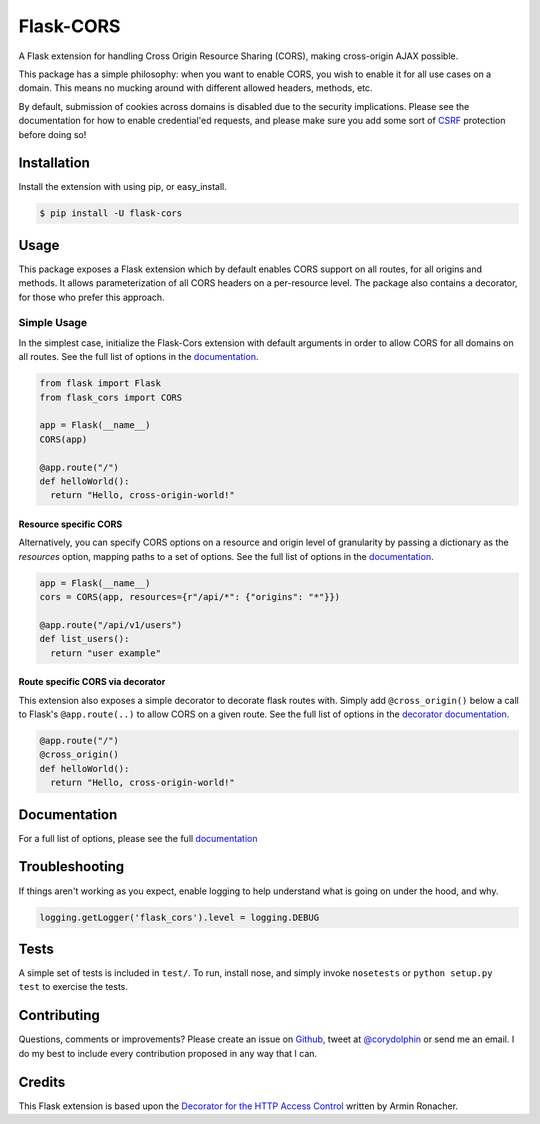 Flask-CORS
==========

|Build Status| |Latest Version| |Supported Python versions|
|License|

A Flask extension for handling Cross Origin Resource Sharing (CORS), making cross-origin AJAX possible.

This package has a simple philosophy: when you want to enable CORS, you wish to enable it for all use cases on a domain. 
This means no mucking around with different allowed headers, methods, etc. 

By default, submission of cookies across domains is disabled due to the security implications. 
Please see the documentation for how to enable credential'ed requests, and please make sure you add some sort of `CSRF <http://en.wikipedia.org/wiki/Cross-site_request_forgery>`__ protection before doing so!

Installation
------------

Install the extension with using pip, or easy\_install.

.. code:: bash

    $ pip install -U flask-cors

Usage
-----

This package exposes a Flask extension which by default enables CORS support on all routes, for all origins and methods. 
It allows parameterization of all CORS headers on a per-resource level. 
The package also contains a decorator, for those who prefer this approach.

Simple Usage
~~~~~~~~~~~~

In the simplest case, initialize the Flask-Cors extension with default arguments in order to allow CORS for all domains on all routes. 
See the full list of options in the `documentation <https://flask-cors.corydolphin.com/en/latest/api.html#extension>`__.

.. code:: python


    from flask import Flask
    from flask_cors import CORS

    app = Flask(__name__)
    CORS(app)

    @app.route("/")
    def helloWorld():
      return "Hello, cross-origin-world!"

Resource specific CORS
^^^^^^^^^^^^^^^^^^^^^^

Alternatively, you can specify CORS options on a resource and origin level of granularity by passing a dictionary as the `resources` option, mapping paths to a set of options. 
See the full list of options in the `documentation <https://flask-cors.corydolphin.com/en/latest/api.html#extension>`__.

.. code:: python

    app = Flask(__name__)
    cors = CORS(app, resources={r"/api/*": {"origins": "*"}})

    @app.route("/api/v1/users")
    def list_users():
      return "user example"

Route specific CORS via decorator
^^^^^^^^^^^^^^^^^^^^^^^^^^^^^^^^^

This extension also exposes a simple decorator to decorate flask routes with. 
Simply add ``@cross_origin()`` below a call to Flask's ``@app.route(..)`` to allow CORS on a given route. 
See the full list of options in the `decorator documentation <https://flask-cors.corydolphin.com/en/latest/api.html#decorator>`__.

.. code:: python

    @app.route("/")
    @cross_origin()
    def helloWorld():
      return "Hello, cross-origin-world!"

Documentation
-------------

For a full list of options, please see the full `documentation <https://flask-cors.corydolphin.com/en/latest/api.html>`__

Troubleshooting
---------------

If things aren't working as you expect, enable logging to help understand what is going on under the hood, and why.

.. code:: python

    logging.getLogger('flask_cors').level = logging.DEBUG


Tests
-----

A simple set of tests is included in ``test/``. 
To run, install nose, and simply invoke ``nosetests`` or ``python setup.py test`` to exercise the tests.

Contributing
------------

Questions, comments or improvements? 
Please create an issue on `Github <https://github.com/corydolphin/flask-cors>`__, tweet at `@corydolphin <https://twitter.com/corydolphin>`__ or send me an email. 
I do my best to include every contribution proposed in any way that I can.

Credits
-------

This Flask extension is based upon the `Decorator for the HTTP Access Control <https://web.archive.org/web/20190128010149/http://flask.pocoo.org/snippets/56/>`__ written by Armin Ronacher.

.. |Build Status| image:: https://api.travis-ci.org/corydolphin/flask-cors.svg?branch=master
   :target: https://travis-ci.org/corydolphin/flask-cors
.. |Latest Version| image:: https://img.shields.io/pypi/v/Flask-Cors.svg
   :target: https://pypi.python.org/pypi/Flask-Cors/
.. |Supported Python versions| image:: https://img.shields.io/pypi/pyversions/Flask-Cors.svg
   :target: https://img.shields.io/pypi/pyversions/Flask-Cors.svg
.. |License| image:: http://img.shields.io/:license-mit-blue.svg
   :target: https://pypi.python.org/pypi/Flask-Cors/
